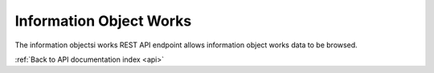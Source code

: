 .. _api-info-object-works:

Information Object Works
========================

The information objectsi works REST API endpoint allows information object
works data to be browsed.

.. http:get:: /api/informationobjects/works

   Summary of information object works data.

   **Example request**:

   .. sourcecode:: http

      GET /api/informationobjects/works HTTP/1.1
      Host: example.com

   **Example response**:

   .. sourcecode:: http

      HTTP/1.1 200 OK
      Content-Type: application/json

    {
        "results": {
            "422": {
                "title": "EYfRJFWhiIb6zCdWQoyI"
            },
            "426": {
                "title": "Wd2yzFfOKsC5oBWsDU4e"
            },
            "440": {
                "title": "VXDd26vFl9Zi73hjb0Gh"
            },
            "444": {
                "title": "Ij6IDU3JXbaKjqnOKqHr"
            },
            "448": {
                "title": "wlfasaYtaWH8LhTiKO1A"
            },
            "462": {
                "title": "hLabYNOaMHOAEcAvK2f8"
            },
            "466": {
                "title": "WArI0yvajHxuObIBc0Bo"
            },
            "480": {
                "title": "27kq1uayZrlSg7fB0uk5"
            },
            "484": {
                "title": "yUZgbBryjDLyFYJVyt0Q"
            },
            "488": {
                "title": "tCcgTsVYfz8jKibpczDh"
            }
        },
        "facets": {
            "format": {
                "_type": "terms",
                "missing": 52,
                "total": 5,
                "other": 0,
                "terms": [{
                    "term": "Wave",
                    "count": 1,
                    "label": "Wave"
                }, {
                    "term": "QuickTime",
                    "count": 1,
                    "label": "QuickTime"
                }, {
                    "term": "MPEG Video",
                    "count": 1,
                    "label": "MPEG Video"
                }, {
                    "term": "MPEG Audio",
                    "count": 1,
                    "label": "MPEG Audio"
                }, {
                    "term": "AIFF",
                    "count": 1,
                    "label": "AIFF"
                }]
            },
            "videoCodec": {
                "_type": "terms",
                "missing": 52,
                "total": 2,
                "other": 0,
                "terms": [{
                    "term": "jpeg",
                    "count": 1,
                    "label": "jpeg"
                }, {
                    "term": "MPEG-1V",
                    "count": 1,
                    "label": "MPEG-1V"
                }]
            },
            "audioCodec": {
                "_type": "terms",
                "missing": 52,
                "total": 2,
                "other": 0,
                "terms": [{
                    "term": "PCM",
                    "count": 1,
                    "label": "PCM"
                }, {
                    "term": "MPA1L3",
                    "count": 1,
                    "label": "MPA1L3"
                }]
            },
            "resolution": {
                "_type": "terms",
                "missing": 52,
                "total": 1,
                "other": 0,
                "terms": [{
                    "term": 8,
                    "count": 1,
                    "label": "8 bits"
                }]
            },
            "chromaSubSampling": {
                "_type": "terms",
                "missing": 53,
                "total": 0,
                "other": 0,
                "terms": []
            },
            "colorSpace": {
                "_type": "terms",
                "missing": 52,
                "total": 1,
                "other": 0,
                "terms": [{
                    "term": "YUV",
                    "count": 1,
                    "label": "YUV"
                }]
            },
            "sampleRate": {
                "_type": "terms",
                "missing": 52,
                "total": 3,
                "other": 0,
                "terms": [{
                    "term": 44100,
                    "count": 1,
                    "label": "44100 Hz"
                }, {
                    "term": 22050,
                    "count": 1,
                    "label": "22050 Hz"
                }, {
                    "term": 8000,
                    "count": 1,
                    "label": "8000 Hz"
                }]
            },
            "bitDepth": {
                "_type": "terms",
                "missing": 52,
                "total": 1,
                "other": 0,
                "terms": [{
                    "term": 8,
                    "count": 1,
                    "label": "8 bits"
                }]
            },
            "classification": {
                "_type": "terms",
                "missing": 53,
                "total": 0,
                "other": 0,
                "terms": []
            },
            "department": {
                "_type": "terms",
                "missing": 53,
                "total": 0,
                "other": 0,
                "terms": []
            },
            "dateCollected": {
                "_type": "range",
                "ranges": [{
                    "to": 1372057200000,
                    "to_str": "1372057200000",
                    "count": 0,
                    "total_count": 0,
                    "total": 0,
                    "mean": 0,
                    "label": "Older than a year"
                }, {
                    "from": 1372057200000,
                    "from_str": "1372057200000",
                    "count": 0,
                    "total_count": 0,
                    "total": 0,
                    "mean": 0,
                    "label": "From last year"
                }, {
                    "from": 1400914800000,
                    "from_str": "1400914800000",
                    "count": 0,
                    "total_count": 0,
                    "total": 0,
                    "mean": 0,
                    "label": "From last month"
                }, {
                    "from": 1402988400000,
                    "from_str": "1402988400000",
                    "count": 0,
                    "total_count": 0,
                    "total": 0,
                    "mean": 0,
                    "label": "From last week"
                }]
            },
            "dateCreated": {
                "_type": "range",
                "ranges": [{
                    "to": 1372057200000,
                    "to_str": "1372057200000",
                    "count": 0,
                    "total_count": 0,
                    "total": 0,
                    "mean": 0,
                    "label": "Older than a year"
                }, {
                    "from": 1372057200000,
                    "from_str": "1372057200000",
                    "count": 0,
                    "total_count": 0,
                    "total": 0,
                    "mean": 0,
                    "label": "From last year"
                }, {
                    "from": 1400914800000,
                    "from_str": "1400914800000",
                    "count": 0,
                    "total_count": 0,
                    "total": 0,
                    "mean": 0,
                    "label": "From last month"
                }, {
                    "from": 1402988400000,
                    "from_str": "1402988400000",
                    "count": 0,
                    "total_count": 0,
                    "total": 0,
                    "mean": 0,
                    "label": "From last week"
                }]
            },
            "dateIngested": {
                "_type": "range",
                "ranges": [{
                    "to": 1372057200000,
                    "to_str": "1372057200000",
                    "count": 0,
                    "total_count": 0,
                    "total": 0,
                    "mean": 0,
                    "label": "Older than a year"
                }, {
                    "from": 1372057200000,
                    "from_str": "1372057200000",
                    "count": 1,
                    "min": 1403591774000,
                    "max": 1403591774000,
                    "total_count": 1,
                    "total": 1403591774000,
                    "mean": 1403591774000,
                    "label": "From last year"
                }, {
                    "from": 1400914800000,
                    "from_str": "1400914800000",
                    "count": 1,
                    "min": 1403591774000,
                    "max": 1403591774000,
                    "total_count": 1,
                    "total": 1403591774000,
                    "mean": 1403591774000,
                    "label": "From last month"
                }, {
                    "from": 1402988400000,
                    "from_str": "1402988400000",
                    "count": 1,
                    "min": 1403591774000,
                    "max": 1403591774000,
                    "total_count": 1,
                    "total": 1403591774000,
                    "mean": 1403591774000,
                    "label": "From last week"
                }]
            },
            "totalSize": {
                "_type": "range",
                "ranges": [{
                    "to": 512000,
                    "count": 52,
                    "min": 0,
                    "max": 0,
                    "total_count": 52,
                    "total": 0,
                    "mean": 0
                }, {
                    "from": 512000,
                    "to": 1048576,
                    "count": 0,
                    "total_count": 0,
                    "total": 0,
                    "mean": 0
                }, {
                    "from": 1048576,
                    "to": 2097152,
                    "count": 0,
                    "total_count": 0,
                    "total": 0,
                    "mean": 0
                }, {
                    "from": 2097152,
                    "to": 5242880,
                    "count": 0,
                    "total_count": 0,
                    "total": 0,
                    "mean": 0
                }, {
                    "from": 5242880,
                    "to": 10485760,
                    "count": 0,
                    "total_count": 0,
                    "total": 0,
                    "mean": 0
                }, {
                    "from": 10485760,
                    "count": 1,
                    "min": 44066614,
                    "max": 44066614,
                    "total_count": 1,
                    "total": 44066614,
                    "mean": 44066614
                }]
            }
        },
        "total": 53
    }

   :query query: search text
   :query totalSizeFrom: total size from
   :query totalSizeTo: total size to
   :query sort: field to sort on
   :query sort_direction: sort direction, either ``asc`` (ascending) or ``desc`` (descending)
   :query limit: number of information object works to return
   :query skip: number of information object works to skip (an offset in other words)
   :statuscode 200: no error

:ref:`Back to API documentation index <api>`

